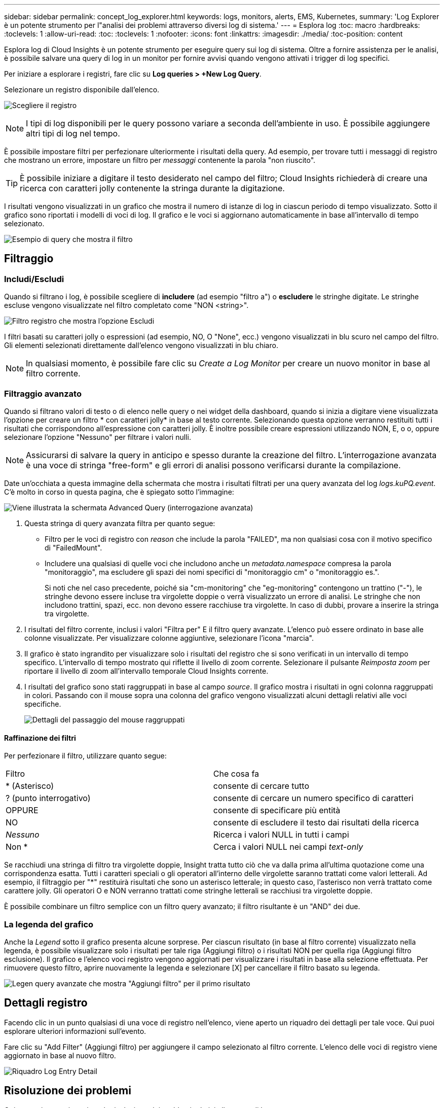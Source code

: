 ---
sidebar: sidebar 
permalink: concept_log_explorer.html 
keywords: logs, monitors, alerts, EMS, Kubernetes, 
summary: 'Log Explorer è un potente strumento per l"analisi dei problemi attraverso diversi log di sistema.' 
---
= Esplora log
:toc: macro
:hardbreaks:
:toclevels: 1
:allow-uri-read: 
:toc: 
:toclevels: 1
:nofooter: 
:icons: font
:linkattrs: 
:imagesdir: ./media/
:toc-position: content


[role="lead"]
Esplora log di Cloud Insights è un potente strumento per eseguire query sui log di sistema. Oltre a fornire assistenza per le analisi, è possibile salvare una query di log in un monitor per fornire avvisi quando vengono attivati i trigger di log specifici.

Per iniziare a esplorare i registri, fare clic su *Log queries > +New Log Query*.

Selezionare un registro disponibile dall'elenco.

image:LogExplorer_2022.png["Scegliere il registro"]


NOTE: I tipi di log disponibili per le query possono variare a seconda dell'ambiente in uso. È possibile aggiungere altri tipi di log nel tempo.

È possibile impostare filtri per perfezionare ulteriormente i risultati della query. Ad esempio, per trovare tutti i messaggi di registro che mostrano un errore, impostare un filtro per _messaggi_ contenente la parola "non riuscito".


TIP: È possibile iniziare a digitare il testo desiderato nel campo del filtro; Cloud Insights richiederà di creare una ricerca con caratteri jolly contenente la stringa durante la digitazione.

I risultati vengono visualizzati in un grafico che mostra il numero di istanze di log in ciascun periodo di tempo visualizzato. Sotto il grafico sono riportati i modelli di voci di log. Il grafico e le voci si aggiornano automaticamente in base all'intervallo di tempo selezionato.

image:LogExplorer_QueryForFailed.png["Esempio di query che mostra il filtro"]



== Filtraggio



=== Includi/Escludi

Quando si filtrano i log, è possibile scegliere di *includere* (ad esempio "filtro a") o *escludere* le stringhe digitate. Le stringhe escluse vengono visualizzate nel filtro completato come "NON <string>".

image:Log_Advanced_Query_Filter_Exclude.png["Filtro registro che mostra l'opzione Escludi"]

I filtri basati su caratteri jolly o espressioni (ad esempio, NO, O "None", ecc.) vengono visualizzati in blu scuro nel campo del filtro. Gli elementi selezionati direttamente dall'elenco vengono visualizzati in blu chiaro.


NOTE: In qualsiasi momento, è possibile fare clic su _Create a Log Monitor_ per creare un nuovo monitor in base al filtro corrente.



=== Filtraggio avanzato

Quando si filtrano valori di testo o di elenco nelle query o nei widget della dashboard, quando si inizia a digitare viene visualizzata l'opzione per creare un filtro * con caratteri jolly* in base al testo corrente. Selezionando questa opzione verranno restituiti tutti i risultati che corrispondono all'espressione con caratteri jolly. È inoltre possibile creare espressioni utilizzando NON, E, o o, oppure selezionare l'opzione "Nessuno" per filtrare i valori nulli.


NOTE: Assicurarsi di salvare la query in anticipo e spesso durante la creazione del filtro. L'interrogazione avanzata è una voce di stringa "free-form" e gli errori di analisi possono verificarsi durante la compilazione.

Date un'occhiata a questa immagine della schermata che mostra i risultati filtrati per una query avanzata del log _logs.kuPQ.event_. C'è molto in corso in questa pagina, che è spiegato sotto l'immagine:

image:Log_Advanced_Query_ScreenExplained.png["Viene illustrata la schermata Advanced Query (interrogazione avanzata)"]

. Questa stringa di query avanzata filtra per quanto segue:
+
** Filtro per le voci di registro con _reason_ che include la parola "FAILED", ma non qualsiasi cosa con il motivo specifico di "FailedMount".
** Includere una qualsiasi di quelle voci che includono anche un _metadata.namespace_ compresa la parola "monitoraggio", ma escludere gli spazi dei nomi specifici di "monitoraggio cm" o "monitoraggio es.".
+
Si noti che nel caso precedente, poiché sia "cm-monitoring" che "eg-monitoring" contengono un trattino ("-"), le stringhe devono essere incluse tra virgolette doppie o verrà visualizzato un errore di analisi. Le stringhe che non includono trattini, spazi, ecc. non devono essere racchiuse tra virgolette. In caso di dubbi, provare a inserire la stringa tra virgolette.



. I risultati del filtro corrente, inclusi i valori "Filtra per" E il filtro query avanzate. L'elenco può essere ordinato in base alle colonne visualizzate. Per visualizzare colonne aggiuntive, selezionare l'icona "marcia".
. Il grafico è stato ingrandito per visualizzare solo i risultati del registro che si sono verificati in un intervallo di tempo specifico. L'intervallo di tempo mostrato qui riflette il livello di zoom corrente. Selezionare il pulsante _Reimposta zoom_ per riportare il livello di zoom all'intervallo temporale Cloud Insights corrente.
. I risultati del grafico sono stati raggruppati in base al campo _source_. Il grafico mostra i risultati in ogni colonna raggruppati in colori. Passando con il mouse sopra una colonna del grafico vengono visualizzati alcuni dettagli relativi alle voci specifiche.
+
image:Log_Advanced_Query_Group_Detail.png["Dettagli del passaggio del mouse raggruppati"]





==== Raffinazione dei filtri

Per perfezionare il filtro, utilizzare quanto segue:

|===


| Filtro | Che cosa fa 


| * (Asterisco) | consente di cercare tutto 


| ? (punto interrogativo) | consente di cercare un numero specifico di caratteri 


| OPPURE | consente di specificare più entità 


| NO | consente di escludere il testo dai risultati della ricerca 


| _Nessuno_ | Ricerca i valori NULL in tutti i campi 


| Non * | Cerca i valori NULL nei campi _text-only_ 
|===
Se racchiudi una stringa di filtro tra virgolette doppie, Insight tratta tutto ciò che va dalla prima all'ultima quotazione come una corrispondenza esatta. Tutti i caratteri speciali o gli operatori all'interno delle virgolette saranno trattati come valori letterali. Ad esempio, il filtraggio per "*" restituirà risultati che sono un asterisco letterale; in questo caso, l'asterisco non verrà trattato come carattere jolly. Gli operatori O e NON verranno trattati come stringhe letterali se racchiusi tra virgolette doppie.

È possibile combinare un filtro semplice con un filtro query avanzato; il filtro risultante è un "AND" dei due.



=== La legenda del grafico

Anche la _Legend_ sotto il grafico presenta alcune sorprese. Per ciascun risultato (in base al filtro corrente) visualizzato nella legenda, è possibile visualizzare solo i risultati per tale riga (Aggiungi filtro) o i risultati NON per quella riga (Aggiungi filtro esclusione). Il grafico e l'elenco voci registro vengono aggiornati per visualizzare i risultati in base alla selezione effettuata.  Per rimuovere questo filtro, aprire nuovamente la legenda e selezionare [X] per cancellare il filtro basato su legenda.

image:Log_Advanced_Query_Legend.png["Legen query avanzate che mostra \"Aggiungi filtro\" per il primo risultato"]



== Dettagli registro

Facendo clic in un punto qualsiasi di una voce di registro nell'elenco, viene aperto un riquadro dei dettagli per tale voce. Qui puoi esplorare ulteriori informazioni sull'evento.

Fare clic su "Add Filter" (Aggiungi filtro) per aggiungere il campo selezionato al filtro corrente. L'elenco delle voci di registro viene aggiornato in base al nuovo filtro.

image:LogExplorer_DetailPane.png["Riquadro Log Entry Detail"]



== Risoluzione dei problemi

Qui troverai suggerimenti per la risoluzione dei problemi relativi alle query di log.

|===


| *Problema:* | *Provare questo:* 


| Non vengono visualizzati messaggi di "debug" nella query del log | La messaggistica del registro di debug non viene raccolta. Per acquisire i messaggi desiderati, impostare la gravità del messaggio su _informativo, errore, avviso, emergenza o livello _avviso_. 
|===